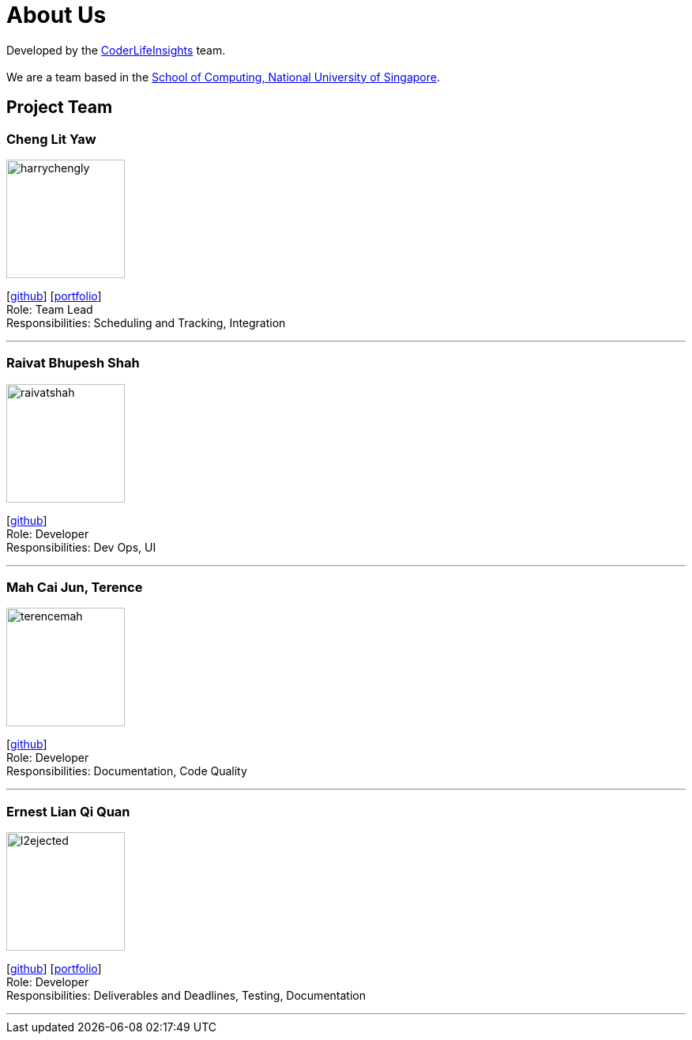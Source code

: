 = About Us
:site-section: AboutUs
:relfileprefix: team/
:imagesDir: images
:stylesDir: stylesheets

Developed by the https://github.com/orgs/AY1920S2-CS2103-W14-4/teams/developers/members[CoderLifeInsights] team. +
{empty} +
We are a team based in the http://www.comp.nus.edu.sg[School of Computing, National University of Singapore].

== Project Team

=== Cheng Lit Yaw

image::harrychengly.png[width="150",align="left"]
{empty}[https://github.com/harrychengly[github]] [<<harrychengly#, portfolio>>] +
Role: Team Lead +
Responsibilities: Scheduling and Tracking, Integration

'''

=== Raivat Bhupesh Shah

image::raivatshah.png[width="150",align="left"]
{empty}[http://github.com/raivatshah[github]] +
Role: Developer +
Responsibilities: Dev Ops, UI

'''

=== Mah Cai Jun, Terence

image::terencemah.png[width="150",align="left"]
{empty}[http://github.com/terencemah[github]] +
Role: Developer +
Responsibilities: Documentation, Code Quality

'''

=== Ernest Lian Qi Quan

image::l2ejected.png[width="150",align="left"]
{empty}[http://github.com/l2ejected[github]] [<<l2ejected#, portfolio>>] +
Role: Developer +
Responsibilities: Deliverables and Deadlines, Testing, Documentation

'''
